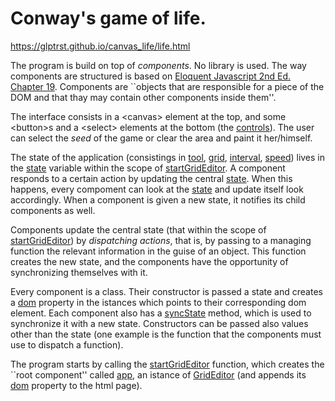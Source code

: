 * Conway's game of life.

https://glptrst.github.io/canvas_life/life.html

The program is build on top of /components/. No library is used. The
way components are structured is based on [[https://eloquentjavascript.net/][Eloquent Javascript 2nd
Ed. Chapter 19]]. Components are ``objects that are responsible for a
piece of the DOM and that thay may contain other components inside
them''.

The interface consists in a <canvas> element at the top, and some
<button>s and a <select> elements at the bottom (the _controls_). The
user can select the /seed/ of the game or clear the area and paint it
her/himself.

The state of the application (consistings in _tool_, _grid_,
_interval_, _speed_) lives in the _state_ variable within the scope of
_startGridEditor_. A component responds to a certain action by
updating the central _state_. When this happens, every compoment can
look at the _state_ and update itself look accordingly. When a
component is given a new state, it notifies its child components as
well.

Components update the central state (that within the scope of
_startGridEditor_) by /dispatching actions/, that is, by passing to a
managing function the relevant information in the guise of an
object. This function creates the new state, and the components have
the opportunity of synchronizing themselves with it.

Every component is a class. Their constructor is passed a state and
creates a _dom_ property in the istances which points to their
corresponding dom element. Each component also has a _syncState_
method, which is used to synchronize it with a new state. Constructors
can be passed also values other than the state (one example is the
function that the components must use to dispatch a function).

The program starts by calling the _startGridEditor_ function, which
creates the ``root component'' called _app_, an istance of
_GridEditor_ (and appends its _dom_ property to the html page).
